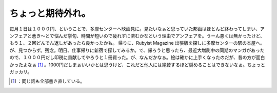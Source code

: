 ﻿ちょっと期待外れ。
##################


毎月１日は１０００円、ということで、多摩センターへ映画見に。見たいなぁと思っていた邦画はほとんど終わってしまい、アンフェアと蒼き～とで悩んだ挙句、時間が短いので疲れずに済むかなという理由でアンフェアを。うーん悪くは無かったけど、もう１、２回どんでん返しがあったら良かったかも。
帰りに、Rubyist Magazine 出張版を探しに多摩センターの駅の本屋へ。が、見つからず。残念。明日、仕事帰りに新宿で探してみるか。で、帰ろうと思ったら、最近大増刷中の同期のマンガがあったので、１０００円だし印税に貢献してやろうと１冊買った。が、なんだかなぁ。絵は確かに上手くなったのだが、昔の方が面白かったよなぁ [#]_ 。1000円だしまぁいいかとは思うけど、これだと他人には絶賛するほど奨めることはできないなぁ。ちょっとガッカリ。



.. [#] ：同じ話も全部書き直している。



.. author:: mkouhei
.. categories:: scribbles, life, 
.. tags::
.. comments::


